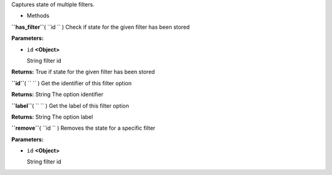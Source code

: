 
Captures state of multiple filters.

-  Methods

**``has_filter``**\ ( ``id `` )
Check if state for the given filter has been stored

**Parameters:**

-  ``id`` **<Object>**

   String filter id

**Returns:**
True if state for the given filter has been stored

**``id``**\ ( ``  `` )
Get the identifier of this filter option

**Returns:**
String The option identifier

**``label``**\ ( ``  `` )
Get the label of this filter option

**Returns:**
String The option label

**``remove``**\ ( ``id `` )
Removes the state for a specific filter

**Parameters:**

-  ``id`` **<Object>**

   String filter id

